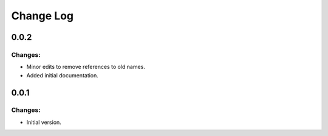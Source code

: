 
==========
Change Log
==========

0.0.2
-----

Changes:
~~~~~~~~

- Minor edits to remove references to old names.
- Added initial documentation.


0.0.1
-----

Changes:
~~~~~~~~

- Initial version.
